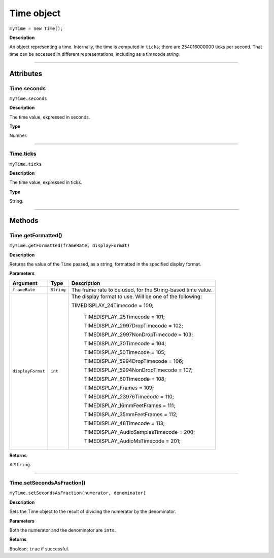 .. highlight:: javascript

.. _time:

Time object
===================

``myTime = new Time();``

**Description**

An object representing a time. Internally, the time is computed in ``ticks``; there are 254016000000 ticks per second. That time can be accessed in different representations, including as a timecode string.

----

==========
Attributes
==========

.. _time.seconds:

Time.seconds
*********************************************

``myTime.seconds``

**Description**

The time value, expressed in seconds.

**Type**

Number.

----

.. _time.ticks:

Time.ticks
*********************************************

``myTime.ticks``

**Description**

The time value, expressed in ticks.

**Type**

String.

----

=======
Methods
=======

.. _time.getFormatted:

Time.getFormatted()
*********************************************

``myTime.getFormatted(frameRate, displayFormat)``

**Description**

Returns the value of the ``Time`` passed, as a string, formatted in the specified display format.

**Parameters**

===================  ===========  =======================
Argument             Type         Description
===================  ===========  =======================
``frameRate``        ``String``   The frame rate to be used, for the String-based time value.
``displayFormat``    ``int``      The display format to use. Will be one of the following:

                                  TIMEDISPLAY_24Timecode				= 100;

								  TIMEDISPLAY_25Timecode				= 101;

								  TIMEDISPLAY_2997DropTimecode			= 102;

								  TIMEDISPLAY_2997NonDropTimecode		= 103;

								  TIMEDISPLAY_30Timecode				= 104;

								  TIMEDISPLAY_50Timecode				= 105;

								  TIMEDISPLAY_5994DropTimecode			= 106;

								  TIMEDISPLAY_5994NonDropTimecode		= 107;

								  TIMEDISPLAY_60Timecode				= 108;

								  TIMEDISPLAY_Frames					= 109;

								  TIMEDISPLAY_23976Timecode				= 110;

								  TIMEDISPLAY_16mmFeetFrames			= 111;

								  TIMEDISPLAY_35mmFeetFrames			= 112;

								  TIMEDISPLAY_48Timecode				= 113;

								  TIMEDISPLAY_AudioSamplesTimecode	    = 200;

								  TIMEDISPLAY_AudioMsTimecode			= 201;
===================  ===========  =======================

**Returns**

A ``String``.

----

.. _time.setSecondsAsFraction:

Time.setSecondsAsFraction()
*********************************************

``myTime.setSecondsAsFraction(numerator, denominator)``

**Description**

Sets the Time object to the result of dividing the numerator by the denominator.

**Parameters**

Both the numerator and the denominator are ``ints``.

**Returns**

Boolean; ``true`` if successful.
